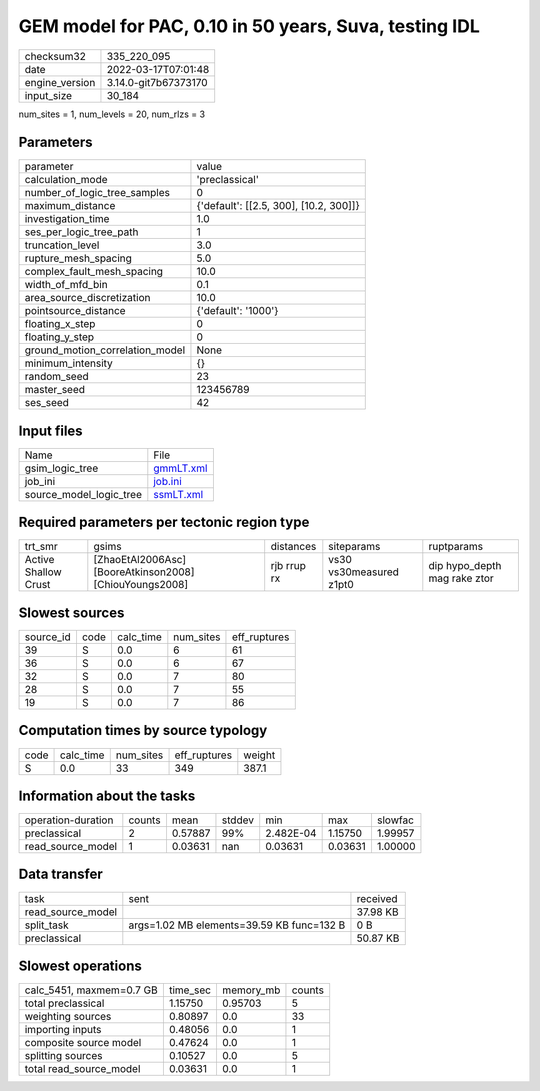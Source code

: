 GEM model for PAC, 0.10 in 50 years, Suva, testing IDL
======================================================

+----------------+----------------------+
| checksum32     | 335_220_095          |
+----------------+----------------------+
| date           | 2022-03-17T07:01:48  |
+----------------+----------------------+
| engine_version | 3.14.0-git7b67373170 |
+----------------+----------------------+
| input_size     | 30_184               |
+----------------+----------------------+

num_sites = 1, num_levels = 20, num_rlzs = 3

Parameters
----------
+---------------------------------+----------------------------------------+
| parameter                       | value                                  |
+---------------------------------+----------------------------------------+
| calculation_mode                | 'preclassical'                         |
+---------------------------------+----------------------------------------+
| number_of_logic_tree_samples    | 0                                      |
+---------------------------------+----------------------------------------+
| maximum_distance                | {'default': [[2.5, 300], [10.2, 300]]} |
+---------------------------------+----------------------------------------+
| investigation_time              | 1.0                                    |
+---------------------------------+----------------------------------------+
| ses_per_logic_tree_path         | 1                                      |
+---------------------------------+----------------------------------------+
| truncation_level                | 3.0                                    |
+---------------------------------+----------------------------------------+
| rupture_mesh_spacing            | 5.0                                    |
+---------------------------------+----------------------------------------+
| complex_fault_mesh_spacing      | 10.0                                   |
+---------------------------------+----------------------------------------+
| width_of_mfd_bin                | 0.1                                    |
+---------------------------------+----------------------------------------+
| area_source_discretization      | 10.0                                   |
+---------------------------------+----------------------------------------+
| pointsource_distance            | {'default': '1000'}                    |
+---------------------------------+----------------------------------------+
| floating_x_step                 | 0                                      |
+---------------------------------+----------------------------------------+
| floating_y_step                 | 0                                      |
+---------------------------------+----------------------------------------+
| ground_motion_correlation_model | None                                   |
+---------------------------------+----------------------------------------+
| minimum_intensity               | {}                                     |
+---------------------------------+----------------------------------------+
| random_seed                     | 23                                     |
+---------------------------------+----------------------------------------+
| master_seed                     | 123456789                              |
+---------------------------------+----------------------------------------+
| ses_seed                        | 42                                     |
+---------------------------------+----------------------------------------+

Input files
-----------
+-------------------------+--------------------------+
| Name                    | File                     |
+-------------------------+--------------------------+
| gsim_logic_tree         | `gmmLT.xml <gmmLT.xml>`_ |
+-------------------------+--------------------------+
| job_ini                 | `job.ini <job.ini>`_     |
+-------------------------+--------------------------+
| source_model_logic_tree | `ssmLT.xml <ssmLT.xml>`_ |
+-------------------------+--------------------------+

Required parameters per tectonic region type
--------------------------------------------
+----------------------+---------------------------------------------------------+-------------+-------------------------+------------------------------+
| trt_smr              | gsims                                                   | distances   | siteparams              | ruptparams                   |
+----------------------+---------------------------------------------------------+-------------+-------------------------+------------------------------+
| Active Shallow Crust | [ZhaoEtAl2006Asc] [BooreAtkinson2008] [ChiouYoungs2008] | rjb rrup rx | vs30 vs30measured z1pt0 | dip hypo_depth mag rake ztor |
+----------------------+---------------------------------------------------------+-------------+-------------------------+------------------------------+

Slowest sources
---------------
+-----------+------+-----------+-----------+--------------+
| source_id | code | calc_time | num_sites | eff_ruptures |
+-----------+------+-----------+-----------+--------------+
| 39        | S    | 0.0       | 6         | 61           |
+-----------+------+-----------+-----------+--------------+
| 36        | S    | 0.0       | 6         | 67           |
+-----------+------+-----------+-----------+--------------+
| 32        | S    | 0.0       | 7         | 80           |
+-----------+------+-----------+-----------+--------------+
| 28        | S    | 0.0       | 7         | 55           |
+-----------+------+-----------+-----------+--------------+
| 19        | S    | 0.0       | 7         | 86           |
+-----------+------+-----------+-----------+--------------+

Computation times by source typology
------------------------------------
+------+-----------+-----------+--------------+--------+
| code | calc_time | num_sites | eff_ruptures | weight |
+------+-----------+-----------+--------------+--------+
| S    | 0.0       | 33        | 349          | 387.1  |
+------+-----------+-----------+--------------+--------+

Information about the tasks
---------------------------
+--------------------+--------+---------+--------+-----------+---------+---------+
| operation-duration | counts | mean    | stddev | min       | max     | slowfac |
+--------------------+--------+---------+--------+-----------+---------+---------+
| preclassical       | 2      | 0.57887 | 99%    | 2.482E-04 | 1.15750 | 1.99957 |
+--------------------+--------+---------+--------+-----------+---------+---------+
| read_source_model  | 1      | 0.03631 | nan    | 0.03631   | 0.03631 | 1.00000 |
+--------------------+--------+---------+--------+-----------+---------+---------+

Data transfer
-------------
+-------------------+-------------------------------------------+----------+
| task              | sent                                      | received |
+-------------------+-------------------------------------------+----------+
| read_source_model |                                           | 37.98 KB |
+-------------------+-------------------------------------------+----------+
| split_task        | args=1.02 MB elements=39.59 KB func=132 B | 0 B      |
+-------------------+-------------------------------------------+----------+
| preclassical      |                                           | 50.87 KB |
+-------------------+-------------------------------------------+----------+

Slowest operations
------------------
+--------------------------+----------+-----------+--------+
| calc_5451, maxmem=0.7 GB | time_sec | memory_mb | counts |
+--------------------------+----------+-----------+--------+
| total preclassical       | 1.15750  | 0.95703   | 5      |
+--------------------------+----------+-----------+--------+
| weighting sources        | 0.80897  | 0.0       | 33     |
+--------------------------+----------+-----------+--------+
| importing inputs         | 0.48056  | 0.0       | 1      |
+--------------------------+----------+-----------+--------+
| composite source model   | 0.47624  | 0.0       | 1      |
+--------------------------+----------+-----------+--------+
| splitting sources        | 0.10527  | 0.0       | 5      |
+--------------------------+----------+-----------+--------+
| total read_source_model  | 0.03631  | 0.0       | 1      |
+--------------------------+----------+-----------+--------+